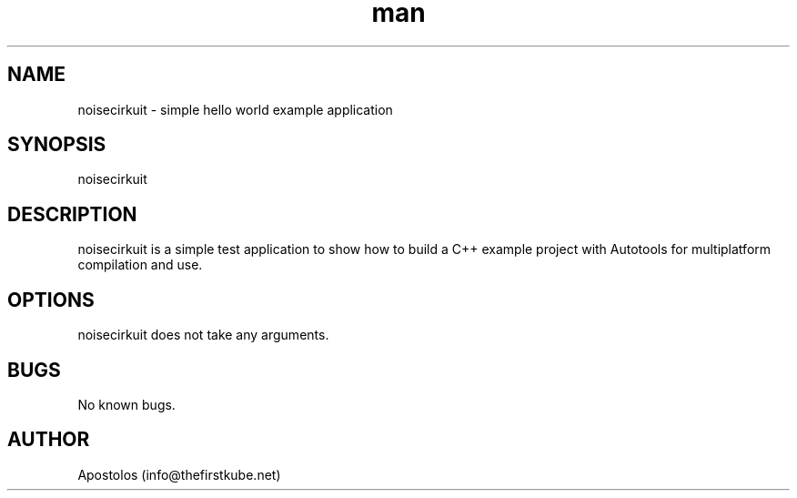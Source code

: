 .\" Manpage for noisecirkuit.
.\" Contact info@thefirstkube.net for comments or help.
.TH man 1 "May 2022" "1.1.0" "noisecirkuit man page"
.SH NAME
noisecirkuit \- simple hello world example application
.SH SYNOPSIS
noisecirkuit
.SH DESCRIPTION
noisecirkuit is a simple test application to show how to build a C++ example project with Autotools for multiplatform compilation and use.
.SH OPTIONS
noisecirkuit does not take any arguments.
.SH BUGS
No known bugs.
.SH AUTHOR
Apostolos (info@thefirstkube.net)
